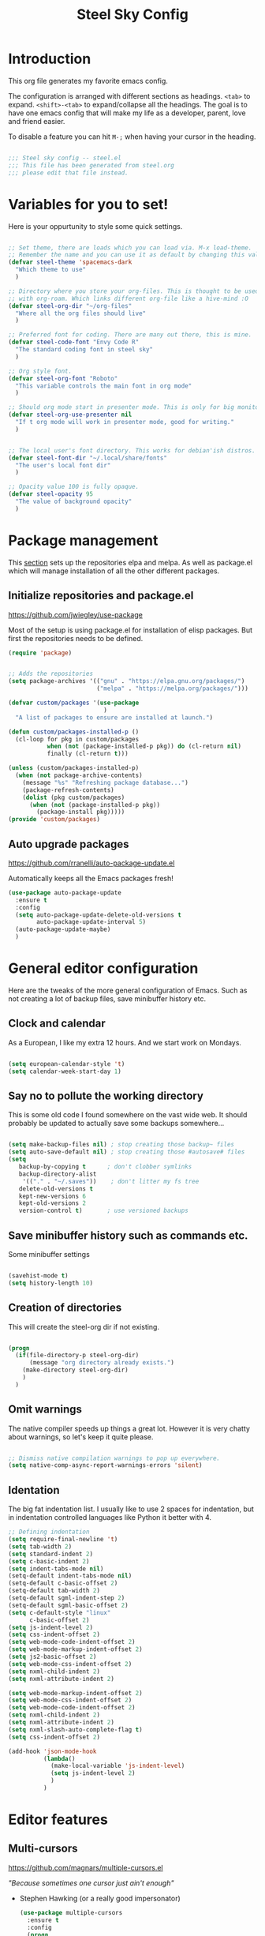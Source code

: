 #+OPTIONS: toc:nil
#+TITLE: Steel Sky Config
* Introduction

This org file generates my favorite emacs config.

The configuration is arranged with different sections as headings. ~<tab>~ to expand. ~<shift>-<tab>~ to expand/collapse all the headings. The goal is to have one emacs config that will make my life as a developer, parent, love and friend easier.

To disable a feature you can hit ~M-;~ when having your cursor in the heading.

#+BEGIN_SRC emacs-lisp :tangle yes

  ;;; Steel sky config -- steel.el
  ;;; This file has been generated from steel.org
  ;;; please edit that file instead.

  #+END_SRC

* Variables for you to set!

Here is your oppurtunity to style some quick settings.

#+BEGIN_SRC emacs-lisp :tangle yes

  ;; Set theme, there are loads which you can load via. M-x load-theme.
  ;; Remember the name and you can use it as default by changing this value.
  (defvar steel-theme 'spacemacs-dark
    "Which theme to use"
    )

  ;; Directory where you store your org-files. This is thought to be used
  ;; with org-roam. Which links different org-file like a hive-mind :O
  (defvar steel-org-dir "~/org-files"
    "Where all the org files should live"
    )

  ;; Preferred font for coding. There are many out there, this is mine.
  (defvar steel-code-font "Envy Code R"
    "The standard coding font in steel sky"
    )

  ;; Org style font.
  (defvar steel-org-font "Roboto"
    "This variable controls the main font in org mode"
    )

  ;; Should org mode start in presenter mode. This is only for big monitors.
  (defvar steel-org-use-presenter nil
    "If t org mode will work in presenter mode, good for writing."
    )


  ;; The local user's font directory. This works for debian'ish distros.
  (defvar steel-font-dir "~/.local/share/fonts"
    "The user's local font dir"
    )

  ;; Opacity value 100 is fully opaque.
  (defvar steel-opacity 95
    "The value of background opacity"
    )

#+END_SRC

* Package management

This _section_ sets up the repositories elpa and melpa. As well as package.el which will manage installation of all the other different packages.

** Initialize repositories and package.el
https://github.com/jwiegley/use-package

Most of the setup is using package.el for installation of elisp packages. But first the repositories needs to be defined.

#+BEGIN_SRC emacs-lisp :tangle yes
  (require 'package)


  ;; Adds the repositories
  (setq package-archives '(("gnu" . "https://elpa.gnu.org/packages/")
                           ("melpa" . "https://melpa.org/packages/")))

  (defvar custom/packages '(use-package
                             )
    "A list of packages to ensure are installed at launch.")

  (defun custom/packages-installed-p ()
    (cl-loop for pkg in custom/packages
             when (not (package-installed-p pkg)) do (cl-return nil)
             finally (cl-return t)))

  (unless (custom/packages-installed-p)
    (when (not package-archive-contents)
      (message "%s" "Refreshing package database...")
      (package-refresh-contents)
      (dolist (pkg custom/packages)
        (when (not (package-installed-p pkg))
          (package-install pkg)))))
  (provide 'custom/packages)

  #+END_SRC

** Auto upgrade packages
https://github.com/rranelli/auto-package-update.el

Automatically keeps all the Emacs packages fresh!

#+BEGIN_SRC emacs-lisp :tangle yes
  (use-package auto-package-update
    :ensure t
    :config
    (setq auto-package-update-delete-old-versions t
          auto-package-update-interval 5)
    (auto-package-update-maybe)
    )
#+END_SRC
* General editor configuration

Here are the tweaks of the more general configuration of Emacs. Such as not creating a lot of backup files, save minibuffer history etc.

** Clock and calendar

As a European, I like my extra 12 hours. And we start work on Mondays.

#+BEGIN_SRC emacs-lisp :tangle yes

  (setq european-calendar-style 't)
  (setq calendar-week-start-day 1)

#+END_SRC

** Say no to pollute the working directory

This is some old code I found somewhere on the vast wide web. It should probably be updated to actually save some backups somewhere...

#+BEGIN_SRC emacs-lisp :tangle yes

  (setq make-backup-files nil) ; stop creating those backup~ files
  (setq auto-save-default nil) ; stop creating those #autosave# files
  (setq
     backup-by-copying t      ; don't clobber symlinks
     backup-directory-alist
      '(("." . "~/.saves"))    ; don't litter my fs tree
     delete-old-versions t
     kept-new-versions 6
     kept-old-versions 2
     version-control t)       ; use versioned backups

#+END_SRC

** Save minibuffer history such as commands etc.

Some minibuffer settings

#+BEGIN_SRC emacs-lisp :tangle yes

  (savehist-mode t)
  (setq history-length 10)

#+END_SRC

** Creation of directories

This will create the steel-org dir if not existing.
#+BEGIN_SRC emacs-lisp :tangle yes

  (progn
    (if(file-directory-p steel-org-dir)
        (message "org directory already exists.")
      (make-directory steel-org-dir)
      )
    )

#+END_SRC

** Omit warnings

The native compiler speeds up things a great lot. However it is very chatty about warnings, so let's keep it quite please.

#+BEGIN_SRC emacs-lisp :tangle yes

  ;; Dismiss native compilation warnings to pop up everywhere.
  (setq native-comp-async-report-warnings-errors 'silent)

#+END_SRC

** Identation

The big fat indentation list. I usually like to use 2 spaces for indentation, but in indentation controlled languages like Python it better with 4.

#+BEGIN_SRC emacs-lisp :tangle yes
  ;; Defining indentation
  (setq require-final-newline 't)
  (setq tab-width 2)
  (setq standard-indent 2)
  (setq c-basic-indent 2)
  (setq indent-tabs-mode nil)
  (setq-default indent-tabs-mode nil)
  (setq-default c-basic-offset 2)
  (setq-default tab-width 2)
  (setq-default sgml-indent-step 2)
  (setq-default sgml-basic-offset 2)
  (setq c-default-style "linux"
        c-basic-offset 2)
  (setq js-indent-level 2)
  (setq css-indent-offset 2)
  (setq web-mode-code-indent-offset 2)
  (setq web-mode-markup-indent-offset 2)
  (setq js2-basic-offset 2)
  (setq web-mode-css-indent-offset 2)
  (setq nxml-child-indent 2)
  (setq nxml-attribute-indent 2)

  (setq web-mode-markup-indent-offset 2)
  (setq web-mode-css-indent-offset 2)
  (setq web-mode-code-indent-offset 2)
  (setq nxml-child-indent 2)
  (setq nxml-attribute-indent 2)
  (setq nxml-slash-auto-complete-flag t)
  (setq css-indent-offset 2)

  (add-hook 'json-mode-hook
            (lambda()
              (make-local-variable 'js-indent-level)
              (setq js-indent-level 2)
              )
            )
#+END_SRC
* Editor features
** Multi-cursors

https://github.com/magnars/multiple-cursors.el

/"Because sometimes one cursor just ain't enough"/
- Stephen Hawking (or a really good impersonator)

  #+BEGIN_SRC emacs-lisp :tangle yes
  (use-package multiple-cursors
    :ensure t
    :config
    (progn
      (global-set-key (kbd "C-<f1>") 'mc/edit-lines)
      (global-set-key (kbd "C-<f2>") 'mc/insert-numbers)
      (global-set-key (kbd "C-<f5>") 'my-mark-current-word)
      (global-set-key (kbd "C-<f6>") 'mc/mark-next-like-this)
      )
    )
#+END_SRC

** YaSnippets

https://github.com/joaotavora/yasnippet

*YaSnippet* so you easy can use mnemonics for inserting snippets of code PLUS a lot more. Like ascii art?

#+BEGIN_SRC emacs-lisp :tangle yes
  (use-package yasnippet
    :ensure t
    :config
    (setq yas-snippet-dirs '("~/.emacs.d/snippets"))
    (yas-global-mode 1)
    )
#+END_SRC

Ex. Create a new snippet with ~M-x~ =yas/new-snippet=

#+BEGIN_SRC shell
# -*- mode: snippet -*-
# name: Python generate class
# key: <<pc
# --

# ${1:var_name} works like a form

class ${1:class_name}(object):

$0 # Cursor goes here
#+END_SRC

** Move text

https://github.com/emacsfodder/move-text

There are days you would like to move a section or a line up in code or text. Say hello to move-text.

#+BEGIN_SRC emacs-lisp :tangle yes

  (defun move-text-steel-bindings ()
      "Bind `move-text-up' and `move-text-down' to M-up & M-down."
      (interactive)
      (global-set-key [M-s-down] 'move-text-down)
      (global-set-key [M-s-up]   'move-text-up))

  (use-package move-text
    :ensure t
    :config
    (move-text-steel-bindings)
    )

#+END_SRC

** CHAT GPT shell

https://github.com/xenodium/chatgpt-shell

Use chat-gpt straight in Emacs, or other LM's. Also local ones.

#+BEGIN_SRC emacs-lisp :tangle yes
  (use-package chatgpt-shell
    :ensure t
    )

#+END_SRC

* Steel customizations
** Steel hooks and functions!

This is a collection of custom functions made to make the life easier as we venture on the journey to fulfillment.

*steel/org-mode-before-save-hook*
Remove trailing whitespace before save.

#+BEGIN_SRC emacs-lisp :tangle yes

  (defun steel/org-mode-before-save-hook ()
    "Remove trailing whitespace before saving an Org file."
    (when (eq major-mode 'org-mode)
      (delete-trailing-whitespace)))
  (add-hook 'before-save-hook #'steel/org-mode-before-save-hook)

#+END_SRC


*steel/org-buffer-to-gfm-markdown*
Save a markdown copy of current org-buffer (requires pandoc)
Since the built in org to markdown converter is very basic, use pandoc to convert the file.

#+BEGIN_SRC emacs-lisp :tangle yes

  (defun steel/org-buffer-to-gfm-markdown ()
    "Export the current Org buffer to GitHub-Flavored Markdown using pandoc."
    (interactive)
    (let* ((org-file (buffer-file-name))
           (base-name (file-name-sans-extension org-file))
           (md-file (concat base-name ".md")))
      (if (and org-file (string= (file-name-extension org-file) "org"))
          (progn
            (save-buffer)
            (let ((exit-code
                   (call-process "pandoc" nil "*Pandoc Output*" t
                                 "-f" "org"
                                 "-t" "gfm"
                                 "-o" md-file
                                 org-file)))
              (if (eq exit-code 0)
                  (message "Exported to %s successfully." md-file)
                (message "Pandoc failed with exit code %d. See *Pandoc Output* buffer." exit-code))))
        (message "This buffer is not visiting an Org file."))))

#+END_SRC


*steel/rg-export-to-md-on-save*
Automatically generate a README.md after saving an README.org

#+BEGIN_SRC emacs-lisp :tangle yes

  (defun steel/org-export-to-md-on-save ()
    "Automatically export README.org to README.md on save."
    (when (and (string= (buffer-file-name) (expand-file-name "README.org"))
               (eq major-mode 'org-mode))
      (steel/org-buffer-to-gfm-markdown)))
  (add-hook 'after-save-hook #'steel/org-export-to-md-on-save)

#+END_SRC


*steel/switch-presenter-work-org-mode*
Switch work or big screen mode in org-mode
#+BEGIN_SRC emacs-lisp :tangle yes

  (defun steel/switch-presenter-work-org-mode ()
      (interactive)
      (if steel-org-use-presenter
          (setq steel-org-use-presenter nil)
        (setq steel-org-use-presenter t)
        )
      (steel/set-org-faces)
      )

#+END_SRC

** Steel hot keys

Here are some custom set keybindings, that are global. Keybindings for different modes and features are set under that specific feature.

#+BEGIN_SRC emacs-lisp :tangle yes
  ;; Press CTRL-ALT-r to restart emacs
  (global-set-key (kbd "C-M-r") 'restart-emacs)
  (global-set-key (kbd "C-s-w") 'whitespace-cleanup)
  (global-set-key (kbd "C-M-r") 'restart-emacs)
  (global-set-key (kbd "C-x M-o") 'steel/switch-presenter-work-org-mode)
  (global-set-key (kbd "C-c o a") 'steel/org-agenda)
  (global-set-key (kbd "C-c o c") 'org-capture)
#+END_SRC

* Look and feel

This section coveres the look and feel of Steel Sky. Everything from themes, fonts and more graphical elements of the editor. Plus some tweaks and modifications.

** Install fonts and font-icon pack

Checks whether my favorite fonts are installed, otherwise it will copy it to the user's default font directory and update the font cache.

#+BEGIN_SRC emacs-lisp :tangle yes
  (if(file-directory-p steel-font-dir)
      (message "Local font directory already exists.")
    (make-directory steel-font-dir)
    )

  (defun install-steel-font (font-filename)
    "Install a font from the 'ttf/' directory in Emacs' user directory to steel-font-dir."
    (let* ((src-file (expand-file-name (concat "ttf/" font-filename) user-emacs-directory))
           (dst-file (expand-file-name font-filename steel-font-dir))) ;; Ensure absolute path
      (message "Font: %s" font-filename)
      (if (file-exists-p dst-file)
          (progn
            (message "Font already installed!")
            nil)
        (progn
          (copy-file src-file dst-file nil)  ;; Copy only if not existing
          (message "Font installed successfully!")
          t)))
    )
  ;; Make a list, loop it through and install the fonts
  ;; that are missing.
  (let ((fonts-to-install
         '(
          "roboto.ttf"
          "envy.ttf"
          )))
    (let ((new-files nil))
      (dolist (ft fonts-to-install)
        (progn
          (if (install-steel-font ft)
              (setq new-files t)
            )
          )
        )
      (if new-files
          (shell-command "fc-cache -f" nil)
        )
      )
    )
#+END_SRC

*All the icons*
https://github.com/domtronn/all-the-icons.el
#+BEGIN_SRC emacs-lisp :tangle yes
  (use-package all-the-icons
    :ensure t
    :config
    (when (and (not (file-exists-p "~/.emacs.d/.install-flags/all-the-icon-fonts-installed.flag"))
               (package-installed-p 'all-the-icons))
      (message "Running post-install setup for some-package...")
      (all-the-icons-install-fonts t)
      (write-region "Installed\n" nil "~/.emacs.d/.install-flags/all-the-icon-fonts-installed.flag"))
    )
#+END_SRC

*nerd-icons*
https://github.com/rainstormstudio/nerd-icons.el
#+BEGIN_SRC emacs-lisp :tangle yes
  (use-package nerd-icons
    :ensure t
    :config
    (when (and (not (file-exists-p "~/.emacs.d/.install-flags/nerd-icons-fonts-installed.flag"))
               (package-installed-p 'nerd-icons))
      (message "Running post-install setup for some-package...")
      (nerd-icons-install-fonts t)
      (write-region "Installed\n" nil "~/.emacs.d/.install-flags/nerd-icons-fonts-installed.flag"))
    )
#+END_SRC

** Install theming

Installs an array of different themes.

#+BEGIN_SRC emacs-lisp :tangle yes
  ;; Cool themes,
  ;; spacemacs-dark
  ;; base16-mocha
  ;; doom-laserwave
  ;; doom-city-lights
  ;; base16-gruvbox-material-dark-hard
  ;; base16-catppuccin-mocha
  (setq chtheme steel-theme)

  (use-package base16-theme
    :ensure t
    )
  (use-package doom-themes
    :ensure t
    )
  (use-package birds-of-paradise-plus-theme
    :ensure t
    )
  (use-package ewal
    :ensure t
    :init (setq ewal-use-built-in-always-p nil
                ewal-use-built-in-on-failure-p t
                ewal-built-in-palette "sexy-material"))

  (use-package ewal-spacemacs-themes
    :ensure t
    :init (progn
            (setq spacemacs-theme-underline-parens t
                  my:rice:font (font-spec
                                :family steel-code-font
                                :weight 'semi-bold
                                :size 12.0))
            (show-paren-mode +1)
            ;;(global-hl-line-mode)
            (set-frame-font my:rice:font nil t)
            (add-to-list  'default-frame-alist
                          `(font . ,(font-xlfd-name my:rice:font))))
    :config (progn
              (load-theme chtheme t)
              (enable-theme chtheme )))

  (use-package ewal-evil-cursors
    :ensure t
    :after (ewal-spacemacs-themes)
    :config (ewal-evil-cursors-get-colors
             :apply t :spaceline t))

#+END_SRC

** Set background opacity

This changes the opacity the background in the buffers.

#+BEGIN_SRC emacs-lisp :tangle yes

  (defun steel/transparency()
    (set-frame-parameter (selected-frame) 'alpha `(,steel-opacity . 100))
    )

  (if (daemonp)
      (add-hook 'after-make-frame-functions
                (lambda (frame)
                  (with-selected-frame frame
                    (steel/transparency))))
    (steel/transparency)
    )

  ;;(add-to-list 'default-frame-alist (steel/transparency))

#+END_SRC

** Doom-modeline
https://github.com/seagle0128/doom-modeline

Doom modeline looks sleek. Let's install.

#+BEGIN_SRC emacs-lisp :tangle yes

  (use-package doom-modeline
    :ensure t
    :hook (after-init . doom-modeline-mode)
  )
  (setq doom-modeline-height 40)
  (setq doom-modeline-time-analogue-clock nil)

#+END_SRC

*** Time

Shows the time in 24hr format.

#+BEGIN_SRC emacs-lisp :tangle yes
  (setq display-time-24hr-format t)
  (setq display-time-default-load-average nil)
  (setq display-time-mail-directory nil)
  (display-time-mode 1)
#+END_SRC
*** Battery

Show battery information if enabled

#+BEGIN_SRC emacs-lisp :tangle yes

  (display-battery-mode t)

#+END_SRC

** Line numbers

Coding with line numbers is a joy and a priviledge!

#+BEGIN_SRC emacs-lisp :tangle yes
  ;; Alternatively, to use it only in programming modes:
  (add-hook 'prog-mode-hook #'display-line-numbers-mode)
#+END_SRC

** Column mode

Shows which column number you are on.

#+BEGIN_SRC emacs-lisp :tangle yes
  (use-package column-number
    :ensure nil
    :hook (after-init . column-number-mode)
    )
#+END_SRC

** Hide buffers

Get rid of **Messages* *Completions** while sometimes informative, mostly annoying. And bypassing the startup message, since we want to use the dashboard.

#+BEGIN_SRC emacs-lisp :tangle yes
  ;; Removes *messages* from the buffer.
  ;;(setq-default message-log-max nil)
  ;;(kill-buffer "*Messages*")

  ;; Only quick swap buffers that are a file.
  (set-frame-parameter (selected-frame) 'buffer-predicate #'buffer-file-name)

  ;; Alternatively
  ;;(set-frame-parameter (selected-frame) 'buffer-predicate
  ;;(lambda (buf) (not (string-match-p "^*" (buffer-name buf)))))
  ;; Removes *Completions* from buffer after you've opened a file.
  (add-hook 'minibuffer-exit-hook
            #'(lambda ()
                (let ((buffer "*Completions*"))
                  (and (get-buffer buffer)
                       (kill-buffer buffer)))))


  ;; Disabled *Completions*
  (add-hook 'minibuffer-exit-hook
            #'(lambda ()
                (let ((buffer "*Completions*"))
                  (and (get-buffer buffer)
                       (kill-buffer buffer)))))

  (setq inhibit-startup-message t)   ; Don't want any startup message
  #+END_SRC

** Get rid off menu bar and Scrollbars and set

In order to create a focused environment with out any other distractions than text, the menu and scrollbars has to go.

#+BEGIN_SRC emacs-lisp :tangle yes
  (menu-bar-mode -99)
  (tool-bar-mode 0)
  ;; No scrollbars!
  (scroll-bar-mode -1)
#+END_SRC

* Setting up faces

Here are all the face settings defined. Also a hook that hopefully enables emacs-daemon to render the fonts correctly.

#+BEGIN_SRC emacs-lisp :tangle yes

  (defun steel/set-org-faces ()
    (setq steel-org-base-size 140)
    (setq steel-org-code-size 0.8)
    (setq steel-org-code-head 0.8)

    (when steel-org-use-presenter
        (progn
          (setq steel-org-base-size 270)
          (setq steel-org-code-size 0.7)
          (setq steel-org-code-head 0.6)
          )
      )
    (eval steel-org-use-presenter)
    (set-face-attribute 'variable-pitch nil :family "Roboto" :weight 'light :height steel-org-base-size)
    ;; Set the sizes of the headings
    (dolist (face '((org-level-1 . 1.45)
                    (org-level-2 . 1.2)
                    (org-level-3 . 1.0)
                    (org-level-4 . 0.9)
                    (org-level-5 . 0.9)
                    (org-level-6 . 0.9)
                    (org-level-7 . 0.9)
                    (org-level-8 . 0.9)))
      (set-face-attribute (car face) nil
                          :font steel-org-font
                          :weight 'light
                          :height (cdr face))
      )
    (set-face-attribute 'org-block nil :family steel-code-font :height steel-org-code-size)
    (set-face-attribute 'org-block-begin-line nil
                        :family steel-code-font
                        :height steel-org-code-head
                        :foreground "goldenrod"
                        :background "#0e191c"
                        :box
                        '(:line-width (20 . 20) :color "#0e191c" :style nil)
                        )
    (set-face-attribute 'org-block-end-line nil
                        :family steel-code-font
                        :height steel-org-code-head
                        :foreground "dark violet"
                        :background "#0e191c"
                        :box
                        '(:line-width (20 . 20) :color "#0e191c" :style nil)
                        )

    (set-face-attribute 'italic nil :underline nil)
    (set-face-attribute 'org-link nil :weight 'light )
    (set-face-attribute 'org-verbatim nil :inherit '(shadow fixed-pitch) :height 0.85 )
    (set-face-attribute 'org-special-keyword nil :inherit '(font-lock-comment-face fixed-pitch))
    (set-face-attribute 'org-meta-line nil :inherit '(font-lock-comment-face fixed-pitch))
    (set-face-attribute 'org-checkbox nil :inherit 'fixed-pitch)
    (set-face-attribute 'org-document-title nil :font steel-org-font :height 1.9 )
    (set-face-attribute 'font-lock-comment-delimiter-face nil :background nil)
    (set-face-attribute 'font-lock-comment-face nil :background nil :foreground "#888888" )
    )

  (if (daemonp)
      (add-hook 'after-make-frame-functions
                (lambda (frame)
                  (with-selected-frame frame
                    (steel/set-org-faces))))
    (steel/set-org-faces)
    )

  (add-hook 'after-init-hook #'steel/set-org-faces)

#+END_SRC
* Dashboard

https://github.com/emacs-dashboard/emacs-dashboard
A custom start page if nothing else is wanted.

#+BEGIN_SRC emacs-lisp :tangle yes

  (use-package dashboard
    :ensure t
    :config
    (dashboard-setup-startup-hook)
    :custom
    (dashboard-week-agenda t)
    (dashboard-remove-tags t)
    (dashboard-agenda-prefix-format  "%i %s ")
    (dashboard-center-content t)
    (dashboard-agenda-sort-strategy '(time-up))
    (dashboard-match-agenda-entry
     "TODO=\"TODO\"|TODO=\"EVENT\"|TODO=\"BIRTHDAY\"")
    (dashboard-agenda-prefix-format " ")
    (dashboard-icon-type 'all-the-icons)
    (dashboard-banner-logo-title "Steel sky 0.2.7")
    (dashboard-set-heading-icons t)
    (dashboard-set-file-icons t)
    (dashboard-startup-banner "~/.emacs.d/img/logo-medium.png")
    (dashboard-items
     '(
       (recents  . 5)
       (projects . 5)
       )
     )
    (dashboard-init-info "\"Steel sky\" a flavour of emacs with a hint of fresh blue skies, coffee and rusty steel. Edit ~/.emacs.d/steel.org")
    (dashboard-footer-messages '("Keep up the good work!"))

    )

  (if (< (length command-line-args) 2)
      (setq initial-buffer-choice (lambda () (get-buffer "*dashboard*")))
    )

#+END_SRC

* Window navigation

Packages that are making navigation between different windows easier.

** Windmove

Rejoice! Gone are the days of /`C-x o`/.  When having many areas open this neat feature comes very useful.

#+BEGIN_SRC emacs-lisp :tangle yes
  (use-package windmove
    :ensure nil
    :bind*
    (("C-s-<left>" . windmove-left)
     ("C-s-<right>" . windmove-right)
     ("C-s-<up>" . windmove-up)
     ("C-s-<down>" . windmove-down)
     ;;(windmove-default-keybindings)
     )
    )
#+END_SRC

** Winner

It's easy to mess things up especially if you have a nice window layout. That's why winner was invented and people rejoiced. Finally we are all winners!

The default keybindings are ~C-c left~ and ~C-c right~.

#+BEGIN_SRC emacs-lisp :tangle yes

  (use-package winner
      :ensure nil
      :config (winner-mode t)
      )

#+END_SRC

** Golden-Ratio

https://github.com/roman/golden-ratio.el

Golden ratio slightly enlarges an active window. Useful when working with smaller screen sizes.

#+BEGIN_SRC emacs-lisp :tangle yes
  (use-package golden-ratio
    :ensure t
    :config
    (setq golden-ratio-auto-scale t)
    (golden-ratio-mode 1)
    )
#+END_SRC

* Linting, language servers and auto complete

Settings for all the different autocomplete and linting features.

** Company mode
https://company-mode.github.io/

The interface for *autocomplete* and a lot more.

#+BEGIN_SRC emacs-lisp :tangle yes
  (use-package company
    :ensure t
    :config
    (global-company-mode t)
    (setq
     company-idle-delay 0.5
     company-minimum-prefix-length 0
     company-tooltip-offset-display 'lines
     company-tooltip-flip-when-above t
     company-insertion-on-trigger nil
     )

    (define-key company-active-map (kbd "\C-n") 'company-select-next)
    (define-key company-active-map (kbd "\C-p") 'company-select-previous)
    (define-key company-active-map (kbd "\C-d") 'company-show-doc-buffer)
    (define-key company-active-map (kbd "M-.") 'company-show-location)
    )
#+END_SRC
** LSP mode and ruff
https://github.com/emacs-lsp/lsp-mode
Support for language servers, such as pyright and ruff (only linting)
#+BEGIN_SRC emacs-lisp :tangle yes
  (use-package lsp-mode
    :ensure t
    :init (add-to-list 'company-backends 'company-capf)
    :config
    (setq lsp-pyright-langserver-command "basedpyright"
          lsp-ui-doc-show-with-mouse t
          lsp-ui-doc-position 'at-point
          lsp-pylsp-plugins-ruff-enabled t
          lsp-pylsp-plugins-mypy-enabled t
          lsp-pylsp-plugins-rope-autoimport-enabled t
          lsp-headerline-breadcrum-enable t
          lsp-headerline-breadcrumb-enable-diagnostics nil
          lsp-headerline-breadcrumb-icons-enable t
          )
    )


  (use-package lsp-ui
    :ensure t
    )

  (use-package lsp-treemacs
    :ensure t
    )

  (use-package lsp-pyright
    :ensure t
    )

  (use-package ruff-format
    :ensure t
    )
#+END_SRC

** FlyCheck

https://www.flycheck.org/en/latest/

A detailed linter frontend.

#+BEGIN_SRC emacs-lisp :tangle yes
  (use-package flycheck
    :ensure t
    :init (global-flycheck-mode)
    :config
    (setq
     flycheck-display-errors-delay 10
     flycheck-auto-display-errors-after-checking nil
     )
    ;; '(flycheck-check-syntax-automatically (quote
    ;;                                        (save idle-change mode-enabled)))
    ;; '(flycheck-idle-change-delay 8) ;; Set delay based on what suits you the best
    ;; )
    )
    #+END_SRC
* Org-mode

https://orgmode.org/

This section is all  about org-mode, the purpose of Emacs and the purpose of life.

** Olivetti

https://github.com/rnkn/olivetti

Puts org mode in center for *better writing experience*.
Like a typewriter called...

#+BEGIN_SRC emacs-lisp :tangle yes

  (use-package olivetti
    :ensure t
    :init
    (setq olivetti-body-width 0.4)
    )

#+END_SRC

** Org mode

https://orgmode.org/

The main reason for Emacs? The purpose of life?
org-mode is nowadays bundled with Emacs. But I also added some extra packages.

#+BEGIN_SRC emacs-lisp :tangle yes
  (use-package org
    :pin gnu
    :mode (("\\.org$" . org-mode))
    :hook
    (org-mode . olivetti-mode)
    (org-mode . visual-line-mode)
    (org-mode . org-indent-mode)
    (org-mode . variable-pitch-mode)
    :config
    (setq org-hide-leading-stars t)
    (setq org-hide-emphasis-markers t)
    (add-hook 'org-agenda-finalize-hook #'org-modern-agenda)
    )


#+END_SRC
** Babel

Install some additional babel packages.

#+BEGIN_SRC emacs-lisp :tangle yes
  ;; Make http calls
  (use-package ob-http
    :ensure t
    )

  ;; RUST
  (use-package ob-rust
    :ensure t

    )
  ;; TypeScript
  (use-package ob-typescript
    :ensure t)

#+END_SRC


#+BEGIN_SRC emacs-lisp :tangle yes
  (org-babel-do-load-languages
   'org-babel-load-languages
   '((emacs-lisp . t)  ;; Always enabled
     (python . t)      ;; Enable Python
     (shell . t)       ;; Enable Shell scripting
     (js . t)          ;; Enable JavaScript
     (sql . t)         ;; Enable SQL
     (rust . t)        ;; Enble rust
     (http . t)        ;; Enable http
     (typescript . t)  ;; Enable typescript
     (C . t)))         ;; Enable C/C++
    (setq org-babel-python-command "python3")

#+END_SRC




** Agenda setup


#+BEGIN_SRC emacs-lisp :tangle yes

  (setq org-agenda-prefix-format '((agenda . " %i %t")))
  (setq org-agenda-skip-scheduled-if-done t)
  (setq org-agenda-start-with-log-mode t)


#+END_SRC

** org-modern

https://github.com/minad/org-modern

Some cosmetic /improvements/ of org-mode. Like bullet-points and a more neater src block.

#+BEGIN_SRC emacs-lisp :tangle yes
  (use-package org-modern
    :ensure t
    :config
    (setq org-startup-folded t
          org-auto-align-tags t
          org-pretty-entities nil
          org-tags-column 0
          org-fold-catch-invisible-edits 'show-and-error
          org-special-ctrl-a/e t
          org-insert-heading-respect-content t
          ;; Don't style the following
          org-modern-tag nil
          org-modern-priority t
          org-modern-todo t
          org-modern-table t
          org-modern-star 'replace
          ;;org-modern-replace-stars t
          org-modern-hide-stars nil
          org-ellipsis "…"
          ;; Agenda styling
          org-agenda-tags-column 0
          org-agenda-block-separator ?─
          org-agenda-time-grid
          '((daily today require-timed)
            (800 1000 1200 1400 1600 1800 2000)
            " ┄┄┄┄┄ " "┄┄┄┄┄┄┄┄┄┄┄┄┄┄┄")
          org-agenda-current-time-string
          "⭠ now ─────────────────────────────────────────────────")
    (global-org-modern-mode)
    )
#+END_SRC

** org-roam

Org-roam is supposed to be like a extended mind of org-documents. Not tested fully yet.

#+BEGIN_SRC emacs-lisp :tangle yes

  (use-package org-roam
      :ensure t
      :custom
      (org-roam-directory steel-org-dir)
      (org-roam-completion-everywhere t)
      :bind (
             ("C-c n l" . org-roam-buffer-toggle)
             ("C-c n f" . org-roam-node-find)
             ("C-c n i" . org-roam-node-insert)
             :map org-mode-map
             ("C-M-i" . completion-at-point)
             )
      :config
      (org-roam-setup)
      )

#+END_SRC

** Org-roam-ui

Provides a graphical view (in browser, of all the different nodes)

#+BEGIN_SRC emacs-lisp :tangle yes
  (use-package org-roam-ui
    :ensure t
    )
#+END_SRC

* File system navigation

This section covers file managers and file system navigation. Both Treemacs and Helm.

** Treemacs

https://github.com/Alexander-Miller/treemacs

File / Projectbrowser, can look into files and everything!
This section contains all the configurable parameters.

#+BEGIN_SRC emacs-lisp :tangle yes

  (use-package treemacs
    :ensure t
    :defer t
    :init
    (with-eval-after-load 'winum
      (define-key winum-keymap (kbd "M-0") #'treemacs-select-window))
    :config
    (progn
      (setq treemacs-collapse-dirs                   (if treemacs-python-executable 3 0)
            treemacs-deferred-git-apply-delay        0.5
            treemacs-directory-name-transformer      #'identity
            treemacs-display-in-side-window          t
            treemacs-eldoc-display                   'simple
            treemacs-file-event-delay                2000
            treemacs-file-extension-regex            treemacs-last-period-regex-value
            treemacs-file-follow-delay               0.2
            treemacs-file-name-transformer           #'identity
            treemacs-follow-after-init               t
            treemacs-expand-after-init               t
            treemacs-find-workspace-method           'find-for-file-or-pick-first
            treemacs-git-command-pipe                ""
            treemacs-goto-tag-strategy               'refetch-index
            treemacs-header-scroll-indicators        '(nil . "^^^^^^")
            treemacs-hide-dot-git-directory          t
            treemacs-indentation                     2
            treemacs-indentation-string              " "
            treemacs-is-never-other-window           nil
            treemacs-max-git-entries                 5000
            treemacs-missing-project-action          'ask
            treemacs-move-files-by-mouse-dragging    t
            treemacs-move-forward-on-expand          nil
            treemacs-no-png-images                   nil
            treemacs-no-delete-other-windows         t
            treemacs-project-follow-cleanup          nil
            treemacs-persist-file                    (expand-file-name ".cache/treemacs-persist" user-emacs-directory)
            treemacs-position                        'left
            treemacs-read-string-input               'from-child-frame
            treemacs-recenter-distance               0.1
            treemacs-recenter-after-file-follow      nil
            treemacs-recenter-after-tag-follow       nil
            treemacs-recenter-after-project-jump     'always
            treemacs-recenter-after-project-expand   'on-distance
            treemacs-litter-directories              '("/node_modules" "/.venv" "/.cask")
            treemacs-project-follow-into-home        nil
            treemacs-show-cursor                     nil
            treemacs-show-hidden-files               t
            treemacs-silent-filewatch                nil
            treemacs-silent-refresh                  nil
            treemacs-sorting                         'alphabetic-asc
            treemacs-select-when-already-in-treemacs 'move-back
            treemacs-space-between-root-nodes        t
            treemacs-tag-follow-cleanup              t
            treemacs-tag-follow-delay                1.5
            treemacs-text-scale                      nil
            treemacs-user-mode-line-format           nil
            treemacs-user-header-line-format         nil
            treemacs-wide-toggle-width               70
            treemacs-width                           35
            treemacs-width-increment                 1
            treemacs-width-is-initially-locked       t
            treemacs-workspace-switch-cleanup        nil)

      ;; The default width and height of the icons is 22 pixels. If you are
      ;; using a Hi-DPI display, uncomment this to double the icon size.
      ;;(treemacs-resize-icons 44)

      (treemacs-follow-mode t)
      (treemacs-filewatch-mode t)
      (treemacs-fringe-indicator-mode 'always)
      (when treemacs-python-executable
        (treemacs-git-commit-diff-mode t))

      (pcase (cons (not (null (executable-find "git")))
                   (not (null treemacs-python-executable)))
        (`(t . t)
         (treemacs-git-mode 'deferred))
        (`(t . _)
         (treemacs-git-mode 'simple)))

      (treemacs-hide-gitignored-files-mode nil))
    :bind
    (:map global-map
          ("M-0"       . treemacs-select-window)
          ("C-x t 1"   . treemacs-delete-other-windows)
          ("C-x t t"   . treemacs)
          ("<f5>"      . treemacs)
          ("C-x t d"   . treemacs-select-directory)
          ("C-x t B"   . treemacs-bookmark)
          ("C-x t C-t" . treemacs-find-file)
          ("C-x t M-t" . treemacs-find-tag)))

  (use-package treemacs-evil
    :after (treemacs evil)
    :ensure t)

  (use-package treemacs-projectile
    :after (treemacs projectile)
    :ensure t)

  (use-package treemacs-icons-dired
    :hook (dired-mode . treemacs-icons-dired-enable-once)
    :ensure t)

  (use-package treemacs-magit
    :after (treemacs magit)
    :ensure t)

  (use-package treemacs-persp
    ;;treemacs-perspective if you use perspective.el vs. persp-mode
    :after (treemacs persp-mode) ;;or perspective vs. persp-mode
    :ensure t
    :config (treemacs-set-scope-type 'Perspectives))

  (use-package treemacs-tab-bar ;;treemacs-tab-bar if you use tab-bar-mode
    :after (treemacs)
    :ensure t
    :config (treemacs-set-scope-type 'Tabs))

#+END_SRC

** Helm
https://emacs-helm.github.io/helm/

The nifty file browser and interface enhancer

#+BEGIN_SRC emacs-lisp :tangle yes
  (use-package helm-icons
    :ensure t
    :config
    (setq helm-icons-provider 'all-the-icons)
    )

  (helm-icons-enable)
  (use-package helm
    :ensure t
    :config
    (setq helm-split-window-inside-p t
          helm-use-frame-when-more-than-two-windows nil
          helm-autoresize-mode t
          helm-visible-mark-prefix "✓"
          )
    (helm-autoresize-mode t)
    )

  (use-package helm-mode
    :config (helm-mode 1))

  (use-package helm-command
    :bind (("M-x" . helm-M-x)))

  (use-package helm-files
    :bind (("C-x C-f" . helm-find-files)))

  (use-package helm-buffers
    :bind (("C-x C-b" . helm-buffers-list)
           ("M-s m" . helm-mini)
           )
    :config (setq helm-buffer-max-length nil))

  (use-package helm-occur
    :bind (("M-s o" . helm-occur)))

  (use-package helm-imenu
    :bind (("M-s i" . helm-imenu))
    :config (setq imenu-max-item-length 120))

  (use-package helm-bookmarks
    :bind (("M-s b" . helm-bookmarks)))

  (add-to-list 'helm-completion-styles-alist '(python-mode . (emacs helm helm-flex)))

  (setq helm-display-function 'helm-display-buffer-in-own-frame
        helm-display-buffer-reuse-frame t
        helm-use-undecorated-frame-option nil ;; CH from t
        helm-display-buffer-width 110
        )

  (use-package helm-posframe
    :ensure t
    :config
    (setq
     helm-posframe-width 140
     )
    )
  (helm-posframe-enable)
#+END_SRC

* Languages and formats

Here are all the particular settings for each language mode. Some of them are using a language server such as basedpyright and linters such as ruff.

** Python mode

This mode is depending on that you are using virtual environments with the venv in the directory `.venv`.

#+BEGIN_SRC emacs-lisp :tangle yes
  (use-package python
    :hook
    (python-mode . lsp-mode)
    (python-mode . ruff-format-on-save-mode)
    (python-mode . display-fill-column-indicator-mode)
   )

  (use-package pyvenv
    :ensure t
    :config
    (pyvenv-mode t)
    (setq pyvenv-post-activate-hooks
          (list (lambda ()
                  (setq python-shell-interpreter
                        (concat pyvenv-virtual-env "bin/ipython")
                        ))))
    (setq pyvenv-post-deactivate-hooks
          (list (lambda ()
                  (setq python-shell-interpreter "python3"))))
    )

  ;; Put the column indicator at line 80
  (add-hook 'python-mode-hook
            (lambda ()
              (set-fill-column 80)
              )
            )
#+END_SRC

** LUA
https://github.com/immerrr/lua-mode

Some basic support for LUA

#+BEGIN_SRC emacs-lisp :tangle yes
  (use-package lua-mode
    :ensure t
    :mode "\\.lua\\'"
    :interpreter "lua"
    )
#+END_SRC

** RUST
https://github.com/rust-lang/rust-mode

Rudimentary Rust support

#+BEGIN_SRC emacs-lisp :tangle yes
  (use-package rust-mode
    :ensure t
    :config
    (setq rust-format-on-save t)
    :hook
    ;;(rust-mode . lsp-mode)
    (rust-mode . prettify-symbols-mode)
    )
#+END_SRC

** Web Mode
https://web-mode.org/

What a beast of a mode! Supports HTML, CSS, Javascript!
Has not been configured yet...

#+BEGIN_SRC emacs-lisp :tangle yes
  (use-package web-mode
    :ensure t
    )
#+END_SRC

** Conf mode

We would also like to use conf-mode on some system config files like systemd files.

#+BEGIN_SRC emacs-lisp :tangle yes
  (use-package conf-mode
    :mode (
           "\\.service?\\'"
           "\\.timer?\\'"
           "\\.env\\'"
           )
    )
#+END_SRC

** Markdown mode
https://jblevins.org/projects/markdown-mode/

A lesser format than .org, but it's used everywhere


#+BEGIN_SRC emacs-lisp :tangle yes
  (use-package markdown-mode
    :ensure t
    :mode ("\\.md$'" . gfm-mode)
    :init (setq markdown-command "multimarkdown"))
  (use-package markdown-preview-eww
    :ensure t
    )
#+END_SRC
* Unused

Packages that are not active for different reasons. Could be buggy or just not needed at the moment. But placed here to be served as a reminder of their existence.

** COMMENT Eglot
I had a hard time getting Eglot to work nicely. Even though it should be more effecient.
#+BEGIN_SRC emacs-lisp :tangle yes
  (use-package eglot
    :ensure t
    :defer t
    :hook (
           (python-mode . eglot-ensure)
           (rust-mode . eglot-ensure))
    :config
    (add-to-list 'eglot-server-programs
                 `(python-mode
                   . ,(eglot-alternatives '(
                                            ("basedpyright-langserver" "--stdio")
                                            ))))
    )

  (use-package flymake-ruff
    :ensure t
    :hook(eglot-managed-mode . flymake-ruff-load)
    )
#+END_SRC
** COMMENT Projectile
I had projectile installed in the past. But I'm wondering if it is needed?
#+BEGIN_SRC emacs-lisp :tangle yes
  (use-package projectile
    :ensure t
    :init
    (projectile-mode +1)
    :bind-keymap ("C-c p" . projectile-command-map)
    )
#+END_SRC

* Misc
** List of things to fix

It would be cool if the following could be fixed
+ [X]  Fix the annoying font issue when running emacs as a client, see here: https://systemcrafters.net/emacs-tips/using-the-emacs-daemon/#configuring-the-ui-for-new-frames
+ [ ]  Fix the annoying lint messages in the Python buffer.
+ [ ]  Make rust mode a great experience, with linting and auto-complete.
** Look into the followin packages
+ org-download - downloads images and stuff
+ openwith-mode - makes emacs open files in the correct applications
+ ob-mermaid - making flowchats, diagrams etc...
+ org-transclucent - stich org files together as one file (virtually)
+ org-super-agenda - super mode?
+ org-timeblock - time table of a day
** COMMENT Elisp examples
#+BEGIN_SRC emacs-lisp :tangle yes

  ;; To create something like a struct
  (setq person (list :name "Alice" :age 30 :city "New York"))
  (plist-get person :name)  ;; => "Alice"

  ;; Or hash-tables
  (setq person (make-hash-table :test 'equal))
  (puthash "name" "Alice" person)
  (puthash "age" 30 person)
  (gethash "name" person) ;; => "Alice"

  (set-face-attribute 'font-lock-comment-delimiter-face nil :background nil)
  (set-face-attribute 'font-lock-comment-face nil :background nil :foreground "#444444" )

#+END_SRC
